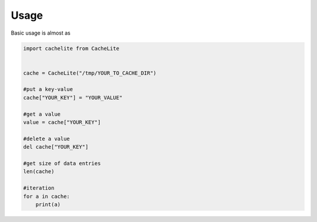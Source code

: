 -----
Usage
-----
Basic usage is almost as


.. code-block:: python

    import cachelite from CacheLite


    cache = CacheLite("/tmp/YOUR_TO_CACHE_DIR")

    #put a key-value
    cache["YOUR_KEY"] = "YOUR_VALUE"

    #get a value
    value = cache["YOUR_KEY"]

    #delete a value
    del cache["YOUR_KEY"]

    #get size of data entries
    len(cache)

    #iteration
    for a in cache:
        print(a)



